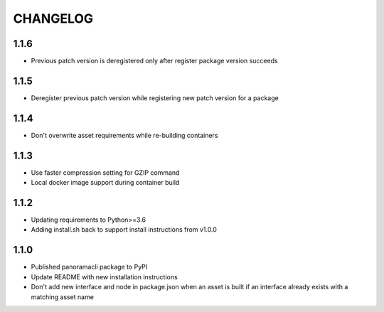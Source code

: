 =========
CHANGELOG
=========

1.1.6
======

* Previous patch version is deregistered only after register package version succeeds

1.1.5
======

* Deregister previous patch version while registering new patch version for a package

1.1.4
======

* Don't overwrite asset requirements while re-building containers

1.1.3
======

* Use faster compression setting for GZIP command
* Local docker image support during container build

1.1.2
======

* Updating requirements to Python>=3.6
* Adding install.sh back to support install instructions from v1.0.0

1.1.0
======

* Published panoramacli package to PyPI
* Update README with new installation instructions
* Don't add new interface and node in package.json when an asset is built if an interface already exists with a matching asset name